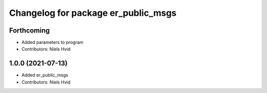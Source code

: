 ^^^^^^^^^^^^^^^^^^^^^^^^^^^^^^^^^^^^
Changelog for package er_public_msgs
^^^^^^^^^^^^^^^^^^^^^^^^^^^^^^^^^^^^

Forthcoming
-----------
* Added parameters to program
* Contributors: Niels Hvid

1.0.0 (2021-07-13)
------------------
* Added er_public_msgs
* Contributors: Niels Hvid
